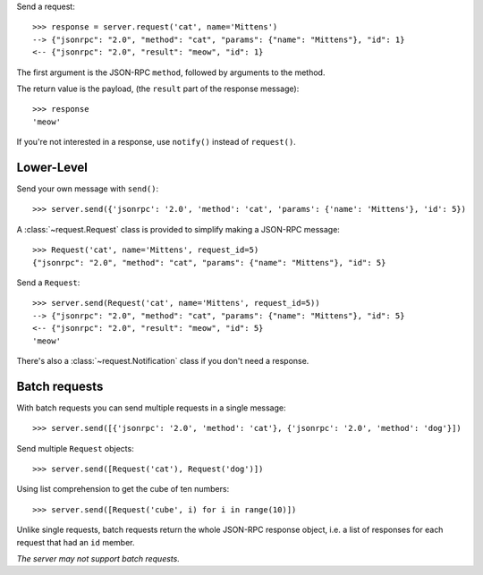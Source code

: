 Send a request::

    >>> response = server.request('cat', name='Mittens')
    --> {"jsonrpc": "2.0", "method": "cat", "params": {"name": "Mittens"}, "id": 1}
    <-- {"jsonrpc": "2.0", "result": "meow", "id": 1}

The first argument is the JSON-RPC ``method``, followed by arguments to the
method.

The return value is the payload, (the ``result`` part of the response
message)::

    >>> response
    'meow'

If you're not interested in a response, use ``notify()`` instead of
``request()``.

Lower-Level
-----------

Send your own message with ``send()``::

    >>> server.send({'jsonrpc': '2.0', 'method': 'cat', 'params': {'name': 'Mittens'}, 'id': 5})

A :class:`~request.Request` class is provided to simplify making a JSON-RPC
message::

    >>> Request('cat', name='Mittens', request_id=5)
    {"jsonrpc": "2.0", "method": "cat", "params": {"name": "Mittens"}, "id": 5}

Send a ``Request``::

    >>> server.send(Request('cat', name='Mittens', request_id=5))
    --> {"jsonrpc": "2.0", "method": "cat", "params": {"name": "Mittens"}, "id": 5}
    <-- {"jsonrpc": "2.0", "result": "meow", "id": 5}
    'meow'

There's also a :class:`~request.Notification` class if you don't need a response.

Batch requests
--------------

With batch requests you can send multiple requests in a single message::

    >>> server.send([{'jsonrpc': '2.0', 'method': 'cat'}, {'jsonrpc': '2.0', 'method': 'dog'}])

Send multiple ``Request`` objects::

    >>> server.send([Request('cat'), Request('dog')])

Using list comprehension to get the cube of ten numbers::

    >>> server.send([Request('cube', i) for i in range(10)])

Unlike single requests, batch requests return the whole JSON-RPC response
object, i.e. a list of responses for each request that had an ``id`` member.

*The server may not support batch requests.*
